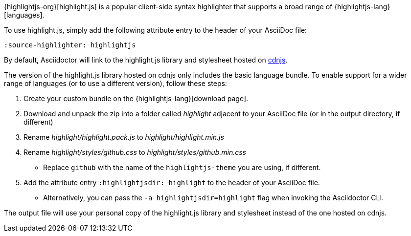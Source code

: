 ////
Included in:

- user-manual: Source Code Syntax Highlighting: highlight.js installation

:highlightjs-lang: https://highlightjs.org/download/
////

{highlightjs-org}[highlight.js] is a popular client-side syntax highlighter that supports a broad range of {highlightjs-lang}[languages].

To use highlight.js, simply add the following attribute entry to the header of your AsciiDoc file:

[source,asciidoc]
----
:source-highlighter: highlightjs
----

By default, Asciidoctor will link to the highlight.js library and stylesheet hosted on https://cdnjs.com/libraries/highlight.js[cdnjs].

The version of the highlight.js library hosted on cdnjs only includes the basic language bundle.
To enable support for a wider range of languages (or to use a different version), follow these steps:

. Create your custom bundle on the {highlightjs-lang}[download page].
. Download and unpack the zip into a folder called [.path]_highlight_ adjacent to your AsciiDoc file (or in the output directory, if different)
. Rename [.path]_highlight/highlight.pack.js_ to [.path]_highlight/highlight.min.js_
. Rename [.path]_highlight/styles/github.css_ to [.path]_highlight/styles/github.min.css_
  - Replace `github` with the name of the `highlightjs-theme` you are using, if different.
. Add the attribute entry `:highlightjsdir: highlight` to the header of your AsciiDoc file.
  - Alternatively, you can pass the `-a highlightjsdir=highlight` flag when invoking the Asciidoctor CLI.

The output file will use your personal copy of the highlight.js library and stylesheet instead of the one hosted on cdnjs.
